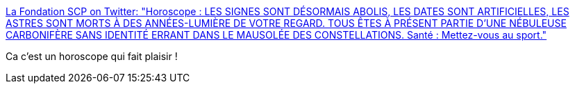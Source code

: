 :jbake-type: post
:jbake-status: published
:jbake-title: La Fondation SCP on Twitter: "Horoscope : LES SIGNES SONT DÉSORMAIS ABOLIS, LES DATES SONT ARTIFICIELLES, LES ASTRES SONT MORTS À DES ANNÉES-LUMIÈRE DE VOTRE REGARD. TOUS ÊTES À PRÉSENT PARTIE D'UNE NÉBULEUSE CARBONIFÈRE SANS IDENTITÉ ERRANT DANS LE MAUSOLÉE DES CONSTELLATIONS. Santé : Mettez-vous au sport."
:jbake-tags: scp,horoscope,humour,_mois_mai,_année_2019
:jbake-date: 2019-05-20
:jbake-depth: ../
:jbake-uri: shaarli/1558340010000.adoc
:jbake-source: https://nicolas-delsaux.hd.free.fr/Shaarli?searchterm=https%3A%2F%2Ftwitter.com%2Ffrance_scp%2Fstatus%2F1130373296300724224&searchtags=scp+horoscope+humour+_mois_mai+_ann%C3%A9e_2019
:jbake-style: shaarli

https://twitter.com/france_scp/status/1130373296300724224[La Fondation SCP on Twitter: "Horoscope : LES SIGNES SONT DÉSORMAIS ABOLIS, LES DATES SONT ARTIFICIELLES, LES ASTRES SONT MORTS À DES ANNÉES-LUMIÈRE DE VOTRE REGARD. TOUS ÊTES À PRÉSENT PARTIE D'UNE NÉBULEUSE CARBONIFÈRE SANS IDENTITÉ ERRANT DANS LE MAUSOLÉE DES CONSTELLATIONS. Santé : Mettez-vous au sport."]

Ca c'est un horoscope qui fait plaisir !
